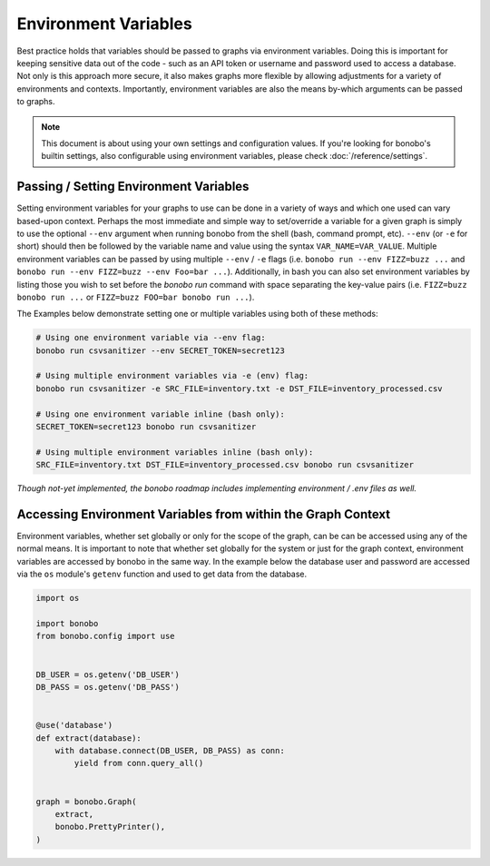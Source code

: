Environment Variables
=====================

Best practice holds that variables should be passed to graphs via environment variables.
Doing this is important for keeping sensitive data out of the code - such as an
API token or username and password used to access a database. Not only is this
approach more secure, it also makes graphs more flexible by allowing adjustments
for a variety of environments and contexts. Importantly, environment variables
are also the means by-which arguments can be passed to graphs.

.. note::

    This document is about using your own settings and configuration values. If you're looking for bonobo's builtin
    settings, also configurable using environment variables, please check :doc:`/reference/settings`.

Passing / Setting Environment Variables
:::::::::::::::::::::::::::::::::::::::

Setting environment variables for your graphs to use can be done in a variety of ways and which one used can vary
based-upon context. Perhaps the most immediate and simple way to set/override a variable for a given graph is 
simply to use the optional ``--env`` argument when running bonobo from the shell (bash, command prompt, etc). 
``--env`` (or ``-e`` for short) should then be followed by the variable name and value using the
syntax ``VAR_NAME=VAR_VALUE``. Multiple environment variables can be passed by using multiple ``--env`` / ``-e`` flags
(i.e. ``bonobo run --env FIZZ=buzz ...`` and ``bonobo run --env FIZZ=buzz --env Foo=bar ...``). Additionally, in bash
you can also set environment variables by listing those you wish to set before the `bonobo run` command with space
separating the key-value pairs (i.e. ``FIZZ=buzz bonobo run ...`` or ``FIZZ=buzz FOO=bar bonobo run ...``).

The Examples below demonstrate setting one or multiple variables using both of these methods:

.. code-block:: bash

    # Using one environment variable via --env flag:
    bonobo run csvsanitizer --env SECRET_TOKEN=secret123

    # Using multiple environment variables via -e (env) flag:
    bonobo run csvsanitizer -e SRC_FILE=inventory.txt -e DST_FILE=inventory_processed.csv
    
    # Using one environment variable inline (bash only):
    SECRET_TOKEN=secret123 bonobo run csvsanitizer

    # Using multiple environment variables inline (bash only):
    SRC_FILE=inventory.txt DST_FILE=inventory_processed.csv bonobo run csvsanitizer
    
*Though not-yet implemented, the bonobo roadmap includes implementing environment / .env files as well.*

Accessing Environment Variables from within the Graph Context
:::::::::::::::::::::::::::::::::::::::::::::::::::::::::::::

Environment variables, whether set globally or only for the scope of the graph,
can be can be accessed using any of the normal means. It is important to note
that whether set globally for the system or just for the graph context,
environment variables are accessed by bonobo in the same way. In the example
below the database user and password are accessed via the ``os`` module's ``getenv``
function and used to get data from the database.

.. code-block:: python

    import os

    import bonobo
    from bonobo.config import use


    DB_USER = os.getenv('DB_USER')
    DB_PASS = os.getenv('DB_PASS')


    @use('database')
    def extract(database):
        with database.connect(DB_USER, DB_PASS) as conn:
            yield from conn.query_all()


    graph = bonobo.Graph(
        extract,
        bonobo.PrettyPrinter(),
    )

